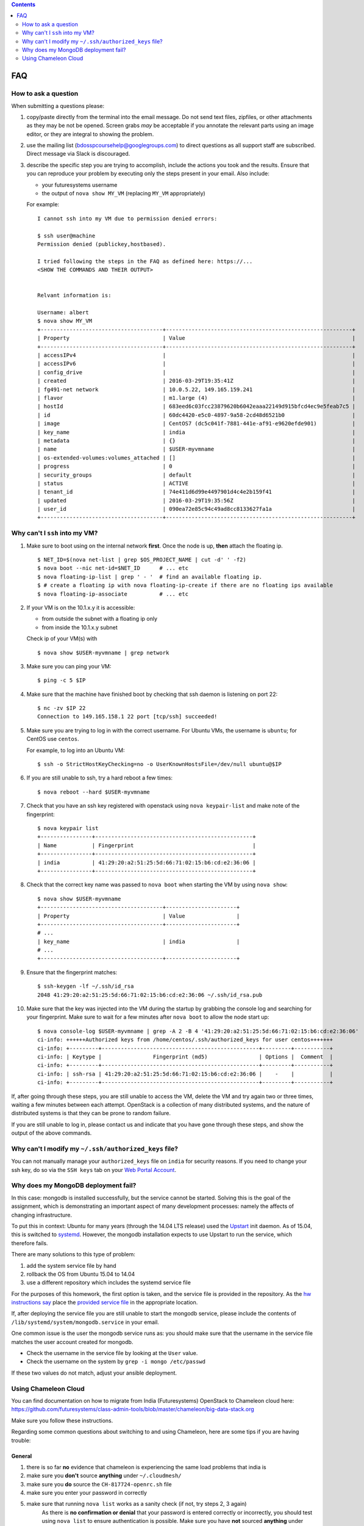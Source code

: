 .. contents:: :depth: 2


FAQ
===============================================================================


How to ask a question
-------------------------------------------------------------------------------

When submitting a questions please:

#. copy/paste directly from the terminal into the email message.
   Do not send text files, zipfiles, or other attachments as they may be not be opened.
   Screen grabs *may* be acceptable if you annotate the relevant parts using an image editor, or they are integral to showing the problem.

#. use the mailing list (bdosspcoursehelp@googlegroups.com) to direct questions as all support staff are subscribed.
   Direct message via Slack is discouraged.

#. describe the specific step you are trying to accomplish, include the actions you took and the results.
   Ensure that you can reproduce your problem by executing only the steps present in your email.
   Also include:

   - your futuresystems username
   - the output of ``nova show MY_VM`` (replacing ``MY_VM`` appropriately)

   For example:

   ::

      I cannot ssh into my VM due to permission denied errors:

      $ ssh user@machine
      Permission denied (publickey,hostbased).

      I tried following the steps in the FAQ as defined here: https://...
      <SHOW THE COMMANDS AND THEIR OUTPUT> 


      Relvant information is:

      Username: albert
      $ nova show MY_VM
      +--------------------------------------+----------------------------------------------------------+
      | Property                             | Value                                                    |
      +--------------------------------------+----------------------------------------------------------+
      | accessIPv4                           |                                                          |
      | accessIPv6                           |                                                          |
      | config_drive                         |                                                          |
      | created                              | 2016-03-29T19:35:41Z                                     |
      | fg491-net network                    | 10.0.5.22, 149.165.159.241                               |
      | flavor                               | m1.large (4)                                             |
      | hostId                               | 683eed6c03fcc23879620b6042eaaa22149d915bfcd4ec9e5feab7c5 |
      | id                                   | 60dc4420-e5c0-4897-9a58-2cd48d6521b0                     |
      | image                                | CentOS7 (dc5c041f-7881-441e-af91-e9620efde901)           |
      | key_name                             | india                                                    |
      | metadata                             | {}                                                       |
      | name                                 | $USER-myvmname                                           |
      | os-extended-volumes:volumes_attached | []                                                       |
      | progress                             | 0                                                        |
      | security_groups                      | default                                                  |
      | status                               | ACTIVE                                                   |
      | tenant_id                            | 74e411d6d99e4497901d4c4e2b159f41                         |
      | updated                              | 2016-03-29T19:35:56Z                                     |
      | user_id                              | 090ea72e85c94c49ad8cc8133627fa1a                         |
      +--------------------------------------+----------------------------------------------------------+




Why can't I ``ssh`` into my VM?
-------------------------------------------------------------------------------

#. Make sure to boot using on the internal network **first**. Once the node is up, **then** attach the floating ip.

   ::

      $ NET_ID=$(nova net-list | grep $OS_PROJECT_NAME | cut -d' ' -f2)
      $ nova boot --nic net-id=$NET_ID      # ... etc
      $ nova floating-ip-list | grep ' - '  # find an available floating ip.
      $ # create a floating ip with nova floating-ip-create if there are no floating ips available
      $ nova floating-ip-associate          # ... etc

#. If your VM is on the 10.1.x.y it is accessible:

   - from outside the subnet with a floating ip only
   - from inside the 10.1.x.y subnet

   Check ip of your VM(s) with

   ::

      $ nova show $USER-myvmname | grep network

#. Make sure you can ping your VM:

   ::

      $ ping -c 5 $IP

#. Make sure that the machine have finished boot by checking that ssh daemon is listening on port 22:

   ::

      $ nc -zv $IP 22
      Connection to 149.165.158.1 22 port [tcp/ssh] succeeded!

#. Make sure you are trying to log in with the correct username.
   For Ubuntu VMs, the username is ``ubuntu``; for CentOS use ``centos``.

   For example, to log into an Ubuntu VM:

   ::

      $ ssh -o StrictHostKeyChecking=no -o UserKnownHostsFile=/dev/null ubuntu@$IP

#. If you are still unable to ssh, try a hard reboot a few times:

   ::

      $ nova reboot --hard $USER-myvmname

#. Check that you have an ssh key registered with openstack using ``nova keypair-list`` and make note of the fingerprint:

   ::

      $ nova keypair list
      +----------------+-------------------------------------------------+
      | Name           | Fingerprint                                     |
      +----------------+-------------------------------------------------+
      | india          | 41:29:20:a2:51:25:5d:66:71:02:15:b6:cd:e2:36:06 |
      +----------------+-------------------------------------------------+

#. Check that the correct key name was passed to ``nova boot`` when starting the VM by using ``nova show``:

   ::

      $ nova show $USER-myvmname
      +--------------------------------------+----------------------+
      | Property                             | Value                |
      +--------------------------------------+----------------------+
      # ...
      | key_name                             | india                |
      # ...
      +--------------------------------------+----------------------+

#. Ensure that the fingerprint matches:

   ::

      $ ssh-keygen -lf ~/.ssh/id_rsa
      2048 41:29:20:a2:51:25:5d:66:71:02:15:b6:cd:e2:36:06 ~/.ssh/id_rsa.pub

#. Make sure that the key was injected into the VM during the startup by grabbing the console log and searching for your fingerprint. Make sure to wait for a few minutes after ``nova boot`` to allow the node start up:

  ::

     $ nova console-log $USER-myvmname | grep -A 2 -B 4 '41:29:20:a2:51:25:5d:66:71:02:15:b6:cd:e2:36:06'
     ci-info: ++++++Authorized keys from /home/centos/.ssh/authorized_keys for user centos+++++++
     ci-info: +---------+-------------------------------------------------+---------+-----------+
     ci-info: | Keytype |                Fingerprint (md5)                | Options |  Comment  |
     ci-info: +---------+-------------------------------------------------+---------+-----------+
     ci-info: | ssh-rsa | 41:29:20:a2:51:25:5d:66:71:02:15:b6:cd:e2:36:06 |    -    |           |
     ci-info: +---------+-------------------------------------------------+---------+-----------+

If, after going through these steps, you are still unable to access the VM, delete the VM and try again two or three times, waiting a few minutes between each attempt.
OpenStack is a collection of many distributed systems, and the nature of distributed systems is that they can be prone to random failure.

If you are still unable to log in, please contact us and indicate that you have gone through these steps, and show the output of the above commands.

Why can't I modify my ``~/.ssh/authorized_keys`` file?
-------------------------------------------------------------------------------

You can not manually manage your ``authorized_keys`` file on ``india`` for security reasons.
If you need to change your ssh key, do so via the ``SSH keys`` tab on your `Web Portal Account <https://portal.futuresystems.org/user>`_.

Why does my MongoDB deployment fail?
-------------------------------------------------------------------------------

In this case: mongodb is installed successfully, but the service cannot be started.
Solving this is the goal of the assignment, which is demonstrating an important aspect of many development processes: namely the affects of changing infrastructure.

To put this in context: Ubuntu for many years (through the 14.04 LTS release) used the `Upstart`_ init daemon.
As of 15.04, this is switched to `systemd`_.
However, the mongodb installation expects to use Upstart to run the service, which therefore fails.

There are many solutions to this type of problem:

#. add the system service file by hand

#. rollback the OS from Ubuntu 15.04 to 14.04

#. use a different repository which includes the systemd service file

For the purposes of this homework, the first option is taken, and the service file is provided in the repository.
As the `hw instructions say <https://github.iu.edu/bdossp-sp16/assignments/tree/hw5#hw5-tasks>`_ place the `provided service file <https://github.iu.edu/bdossp-sp16/assignments/blob/hw5/mongodb.service.j2>`_ in the appropriate location.

If, after deploying the service file you are still unable to start the mongodb service, please include the contents of ``/lib/systemd/system/mongodb.service`` in your email.


.. _Upstart: http://upstart.ubuntu.com/
.. _systemd: https://freedesktop.org/wiki/Software/systemd/


One common issue is the user the mongodb service runs as: you should make sure that the username in the service file matches the user account created for mongodb.

- Check the username in the service file by looking at the ``User`` value.
- Check the username on the system by ``grep -i mongo /etc/passwd``

If these two values do not match, adjust your ansible deployment.



Using Chameleon Cloud
--------------------------------------------------------------------------------

You can find documentation on how to migrate from India (Futuresystems) OpenStack to Chameleon cloud here:
https://github.com/futuresystems/class-admin-tools/blob/master/chameleon/big-data-stack.org

Make sure you follow these instructions.

Regarding some common questions about switching to and using Chameleon, here are some tips if you are having trouble:

General
~~~~~~~~~~~~~~~~~~~~~~~~~~~~~~~~~~~~~~~~~~~~~~~~~~~~~~~~~~~~~~~~~~~~~~~~~~~~~~~~

#. there is so far **no** evidence that chameleon is experiencing the same load problems that india is
#. make sure you **don't** source **anything** under ``~/.cloudmesh/``
#. make sure you **do** source the ``CH-817724-openrc.sh`` file
#. make sure you enter your password in correctly
#. make sure that running ``nova list`` works as a sanity check (if not, try steps 2, 3 again)
     As there is **no confirmation or denial** that your password is entered correctly or incorrectly, you should test using ``nova list`` to ensure authentication is possible. Make sure you have **not** sourced **anything** under ``~/.cloudmesh/clouds/...`` as this will corrupt the environment nova uses to authenticate to chameleon.

Differences between Chameleon and India:
~~~~~~~~~~~~~~~~~~~~~~~~~~~~~~~~~~~~~~~~~~~~~~~~~~~~~~~~~~~~~~~~~~~~~~~~~~~~~~~~

#. the username to log into the VM is different: use ``cc`` instead of ``ubuntu``
#. you cannot log into the internal IP address (192.X.Y.Z). You **must** associate a floating ip address first
#. the ubuntu image is called ``CC-Ubuntu14.04`` instead of ``Ubuntu-14.04-64``.

BDS on Chameleon
~~~~~~~~~~~~~~~~~~~~~~~~~~~~~~~~~~~~~~~~~~~~~~~~~~~~~~~~~~~~~~~~~~~~~~~~~~~~~~~~

If you are using the `Big Data Stack <https://github.com/futuresystems/big-data-stack>`_, you need to make the following changes as well to tell BDS to use the Chameleon-specific environment instead of india:


#. update ``.cluster.py`` to use the ``CC-Ubuntu14.04`` image (as per `here <https://github.com/futuresystems/class-admin-tools/blob/master/chameleon/big-data-stack.org#setup-instructions>`_)
#. set "create_floating_ip" to "True" in .cluster.py (as per `here <https://github.com/futuresystems/class-admin-tools/blob/master/chameleon/big-data-stack.org#setup-instructions>`_)
#. set the user to ``cc`` in ``ansible.cfg`` (as per `here <https://github.com/futuresystems/class-admin-tools/blob/master/chameleon/big-data-stack.org#setup-instructions>`_)

SSH problems with Chameleon
~~~~~~~~~~~~~~~~~~~~~~~~~~~~~~~~~~~~~~~~~~~~~~~~~~~~~~~~~~~~~~~~~~~~~~~~~~~~~~~~

If you experience trouble ssh-ing into a Chameleon instance, make sure that the fingerprint of the key injected into the instance (get it with ``nova console-log $VM_NAME``) matches the one you are using (default is ``~/.ssh/id_rsa`, use ``ssh-keygen -lf $PATH_TO_KEY`` to see it).

